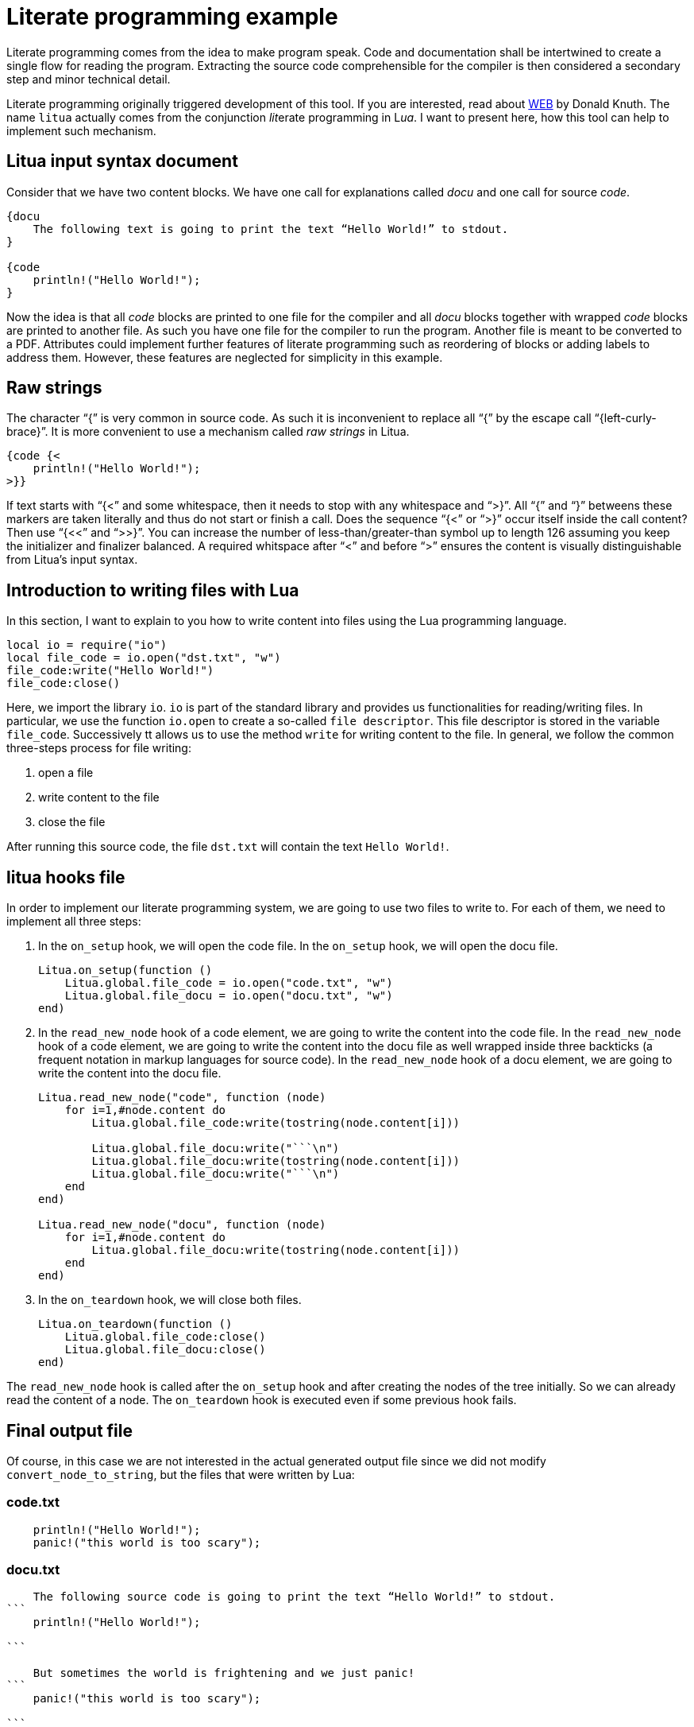 = Literate programming example

Literate programming comes from the idea to make program speak. Code and documentation shall be intertwined to create a single flow for reading the program. Extracting the source code comprehensible for the compiler is then considered a secondary step and minor technical detail.

Literate programming originally triggered development of this tool. If you are interested, read about link:https://en.wikipedia.org/wiki/Web_(programming_system)[WEB] by Donald Knuth. The name ``litua`` actually comes from the conjunction __lit__erate programming in L__ua__. I want to present here, how this tool can help to implement such mechanism.

== Litua input syntax document

Consider that we have two content blocks. We have one call for explanations called _docu_ and one call for source _code_.

[source]
----
{docu 
    The following text is going to print the text “Hello World!” to stdout.
}

{code
    println!("Hello World!");
}
----

Now the idea is that all _code_ blocks are printed to one file for the compiler and all _docu_ blocks together with wrapped _code_ blocks are printed to another file. As such you have one file for the compiler to run the program. Another file is meant to be converted to a PDF. Attributes could implement further features of literate programming such as reordering of blocks or adding labels to address them. However, these features are neglected for simplicity in this example.

== Raw strings

The character “{” is very common in source code. As such it is inconvenient to replace all “{” by the escape call “{left-curly-brace}”. It is more convenient to use a mechanism called __raw strings__ in Litua.

----
{code {<
    println!("Hello World!");
>}}
----

If text starts with “{<” and some whitespace, then it needs to stop with any whitespace and “>}”. All “{” and “}” betweens these markers are taken literally and thus do not start or finish a call. Does the sequence “{<” or “>}” occur itself inside the call content? Then use “{<<” and “>>}”. You can increase the number of less-than/greater-than symbol up to length 126 assuming you keep the initializer and finalizer balanced. A required whitspace after “<” and before “>” ensures the content is visually distinguishable from Litua's input syntax.

== Introduction to writing files with Lua

In this section, I want to explain to you how to write content into files using the Lua programming language.

[source,lua]
----
local io = require("io")
local file_code = io.open("dst.txt", "w")
file_code:write("Hello World!")
file_code:close()
----

Here, we import the library ``io``. ``io`` is part of the standard library and provides us functionalities for reading/writing files. In particular, we use the function ``io.open`` to create a so-called ``file descriptor``. This file descriptor is stored in the variable ``file_code``. Successively tt allows us to use the method ``write`` for writing content to the file. In general, we follow the common three-steps process for file writing:

1. open a file
2. write content to the file
3. close the file

After running this source code, the file ``dst.txt`` will contain the text ``Hello World!``.

== litua hooks file

In order to implement our literate programming system, we are going to use two files to write to. For each of them, we need to implement all three steps:

1. In the ``on_setup`` hook, we will open the code file. In the ``on_setup`` hook, we will open the docu file.
+
[source,lua]
----
Litua.on_setup(function ()
    Litua.global.file_code = io.open("code.txt", "w")
    Litua.global.file_docu = io.open("docu.txt", "w")
end)
----
2. In the ``read_new_node`` hook of a code element, we are going to write the content into the code file. In the ``read_new_node`` hook of a code element, we are going to write the content into the docu file as well wrapped inside three backticks (a frequent notation in markup languages for source code). In the ``read_new_node`` hook of a docu element, we are going to write the content into the docu file.
+
[source,lua]
----
Litua.read_new_node("code", function (node)
    for i=1,#node.content do
        Litua.global.file_code:write(tostring(node.content[i]))

        Litua.global.file_docu:write("```\n")
        Litua.global.file_docu:write(tostring(node.content[i]))
        Litua.global.file_docu:write("```\n")
    end
end)

Litua.read_new_node("docu", function (node)
    for i=1,#node.content do
        Litua.global.file_docu:write(tostring(node.content[i]))
    end
end)
----
3. In the ``on_teardown`` hook, we will close both files.
+
[source,lua]
----
Litua.on_teardown(function ()
    Litua.global.file_code:close()
    Litua.global.file_docu:close()
end)
----

The ``read_new_node`` hook is called after the ``on_setup`` hook and after creating the nodes of the tree initially. So we can already read the content of a node. The ``on_teardown`` hook is executed even if some previous hook fails.

## Final output file

Of course, in this case we are not interested in the actual generated output file since we did not modify ``convert_node_to_string``, but the files that were written by Lua:

### code.txt

----
    println!("Hello World!");
    panic!("this world is too scary");
----

### docu.txt

----
    The following source code is going to print the text “Hello World!” to stdout.
```
    println!("Hello World!");

```

    But sometimes the world is frightening and we just panic!
```
    panic!("this world is too scary");

```
----
